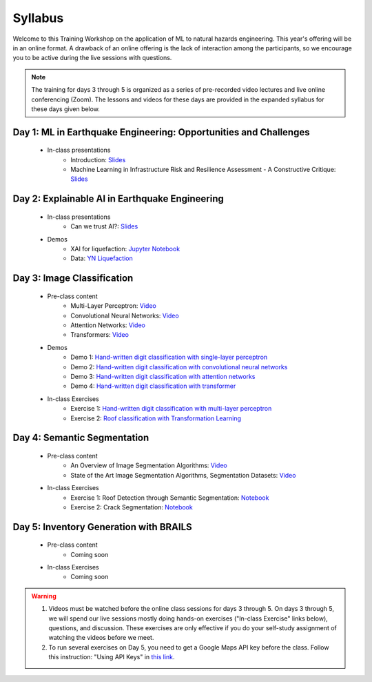 ********
Syllabus
********


Welcome to this Training Workshop on the application of ML to natural hazards engineering. This year's offering will be in an online format. A drawback of an online offering is the lack of interaction among the participants, so we encourage you to be active during the live sessions with questions.

.. note::

   The training for days 3 through 5 is organized as a series of pre-recorded video lectures and live online conferencing (Zoom). The lessons and videos for these days are provided in the expanded syllabus for these days given below.
       


Day 1: ML in Earthquake Engineering: Opportunities and Challenges
~~~~~~~~~~~~~~~~~~~~~~~~~~~~~~~~~~~~~~~~~~~~~~~~~~~~~~~~~~~~~~~~~
  * In-class presentations
     * Introduction: `Slides <https://github.com/NHERI-SimCenter/SimCenter_DesignSafe_ML_2022/blob/main/presentations/day1/ML_WorkshopIntro.pdf>`_
     * Machine Learning in Infrastructure Risk and Resilience Assessment - A Constructive Critique: `Slides <https://github.com/NHERI-SimCenter/SimCenter_DesignSafe_ML_2022/blob/main/presentations/day1/MachineLearningInInfrastructureRiskAndResilienceAssessmentBurton.pdf>`_     
     
Day 2: Explainable AI in Earthquake Engineering
~~~~~~~~~~~~~~~~~~~~~~~~~~~~~~~~~~~~~~~~~~~~~~~
  * In-class presentations
     * Can we trust AI?: `Slides <https://github.com/NHERI-SimCenter/SimCenter_DesignSafe_ML_2022/blob/main/presentations/day2/2022-XAI-Earthquake-Engineering-Workshop.pdf>`_
  
  * Demos
     * XAI for liquefaction: `Jupyter Notebook <https://colab.research.google.com/github/NHERI-SimCenter/SimCenter_DesignSafe_ML_2022/blob/main/notebooks/day2/xai.ipynb>`_
     * Data: `YN Liquefaction <https://raw.githubusercontent.com/NHERI-SimCenter/SimCenter_DesignSafe_ML_2022/main/notebooks/day2/RF_YN_Model3.csv>`_

Day 3: Image Classification
~~~~~~~~~~~~~~~~~~~~~~~~~~~

  * Pre-class content
     * Multi-Layer Perceptron: `Video <https://youtu.be/8PNMJRHAWFk>`_
     * Convolutional Neural Networks: `Video <https://youtu.be/oEIdAsVVhvw>`_ 
     * Attention Networks: `Video <https://youtu.be/W4uqA9rwcKk>`_ 
     * Transformers: `Video <https://youtu.be/XM9R2H_Sw_I>`_ 

  * Demos
     * Demo 1: `Hand-written digit classification with single-layer perceptron <https://colab.research.google.com/drive/1-MT63AZtztUOQ_Z4cWyVuqppHvqhMs8L>`_
     * Demo 2: `Hand-written digit classification with convolutional neural networks <https://colab.research.google.com/drive/15LdpfszkkK55yf2jRlecOn9ZR6PbLmUg>`_
     * Demo 3: `Hand-written digit classification with attention networks <https://colab.research.google.com/drive/1nO8soKThc35CoxCqJx_XFeOk6xVJs9iC>`_
     * Demo 4: `Hand-written digit classification with transformer <https://colab.research.google.com/drive/1k1tRJexLSwddt3TGttNdWqanT68Oa5mu>`_

  * In-class Exercises
     * Exercise 1: `Hand-written digit classification with multi-layer perceptron <https://colab.research.google.com/drive/1Y3rgQlhlNIoArdSaa6bp_Tv8TwVQVRFY>`_
     * Exercise 2: `Roof classification with Transformation Learning <https://colab.research.google.com/drive/19ILt9GHVKxZrWrAkbBgIBWKieWMY7YYX>`_

Day 4: Semantic Segmentation
~~~~~~~~~~~~~~~~~~~~~~~~~~~~

  * Pre-class content
     * An Overview of Image Segmentation Algorithms: `Video <https://youtu.be/igr2S0RIsSc>`_ 
     * State of the Art Image Segmentation Algorithms, Segmentation Datasets: `Video <https://youtu.be/veqr3TZfrDg>`_ 
     
  * In-class Exercises
     * Exercise 1: Roof Detection through Semantic Segmentation: `Notebook <https://colab.research.google.com/drive/1_SySjQG-l6Rt6G2xY6G_LNUhpkfxa4E0>`_
     * Exercise 2: Crack Segmentation: `Notebook <https://colab.research.google.com/drive/1LlDkiEQwp-GV71DxAnwTAQyAjypIyPb6>`_

Day 5: Inventory Generation with BRAILS
~~~~~~~~~~~~~~~~~~~~~~~~~~~~~~~~~~~~~~~
  * Pre-class content
     * Coming soon
     
  * In-class Exercises
     * Coming soon


.. warning::

   #. Videos must be watched before the online class sessions for days 3 through 5. On days 3 through 5, we will spend our live sessions mostly doing hands-on exercises ("In-class Exercise" links below), questions, and discussion. These exercises are only effective if you do your self-study assignment of watching the videos before we meet.

   #. To run several exercises on Day 5, you need to get a Google Maps API key before the class. Follow this instruction: "Using API Keys" in `this link <https://developers.google.com/maps/documentation/embed/get-api-key>`_. 
